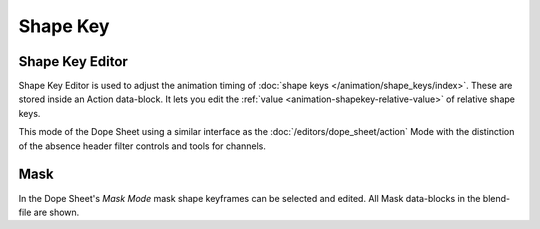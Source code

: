 .. (todo) rename

*********
Shape Key
*********

.. _dope-sheet-shape-key:

Shape Key Editor
================

Shape Key Editor is used to adjust the animation timing of :doc:`shape keys </animation/shape_keys/index>`.
These are stored inside an Action data-block. It lets you edit the :ref:`value <animation-shapekey-relative-value>`
of relative shape keys.

This mode of the Dope Sheet using a similar interface as the :doc:`/editors/dope_sheet/action` Mode
with the distinction of the absence header filter controls and tools for channels.


.. _dope-sheet-mask:

Mask
====

In the Dope Sheet's *Mask Mode* mask shape keyframes can be selected and edited.
All Mask data-blocks in the blend-file are shown.
